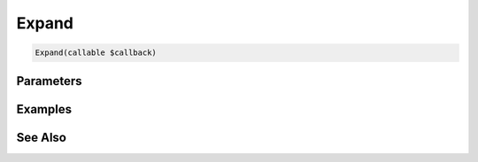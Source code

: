 Expand
======

.. code-block:: php

    Expand(callable $callback)


Parameters
----------


Examples
--------


See Also
--------
